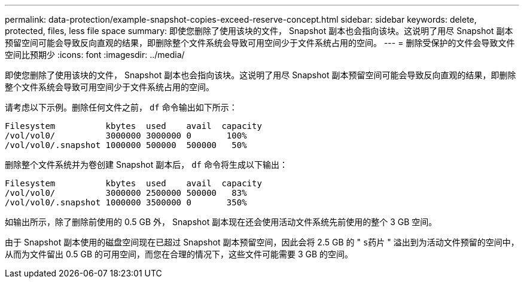 ---
permalink: data-protection/example-snapshot-copies-exceed-reserve-concept.html 
sidebar: sidebar 
keywords: delete, protected, files, less file space 
summary: 即使您删除了使用该块的文件， Snapshot 副本也会指向该块。这说明了用尽 Snapshot 副本预留空间可能会导致反向直观的结果，即删除整个文件系统会导致可用空间少于文件系统占用的空间。 
---
= 删除受保护的文件会导致文件空间比预期少
:icons: font
:imagesdir: ../media/


[role="lead"]
即使您删除了使用该块的文件， Snapshot 副本也会指向该块。这说明了用尽 Snapshot 副本预留空间可能会导致反向直观的结果，即删除整个文件系统会导致可用空间少于文件系统占用的空间。

请考虑以下示例。删除任何文件之前， `df` 命令输出如下所示：

[listing]
----

Filesystem          kbytes  used    avail  capacity
/vol/vol0/          3000000 3000000 0       100%
/vol/vol0/.snapshot 1000000 500000  500000   50%
----
删除整个文件系统并为卷创建 Snapshot 副本后， `df` 命令将生成以下输出：

[listing]
----

Filesystem          kbytes  used    avail  capacity
/vol/vol0/          3000000 2500000 500000   83%
/vol/vol0/.snapshot 1000000 3500000 0       350%
----
如输出所示，除了删除前使用的 0.5 GB 外， Snapshot 副本现在还会使用活动文件系统先前使用的整个 3 GB 空间。

由于 Snapshot 副本使用的磁盘空间现在已超过 Snapshot 副本预留空间，因此会将 2.5 GB 的 " `s药片` " 溢出到为活动文件预留的空间中，从而为文件留出 0.5 GB 的可用空间，而您在合理的情况下，这些文件可能需要 3 GB 的空间。
